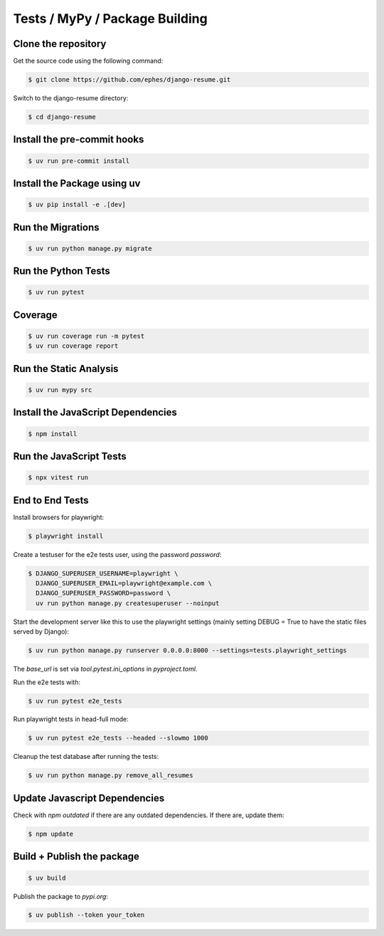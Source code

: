 ===============================
Tests / MyPy / Package Building
===============================

Clone the repository
--------------------

Get the source code using the following command:

.. code-block:: sh

    $ git clone https://github.com/ephes/django-resume.git

Switch to the django-resume directory:

.. code-block:: sh

    $ cd django-resume

Install the pre-commit hooks
----------------------------

.. code-block:: sh

    $ uv run pre-commit install

Install the Package using uv
----------------------------

.. code-block:: sh

    $ uv pip install -e .[dev]

Run the Migrations
------------------

.. code-block:: sh

    $ uv run python manage.py migrate

Run the Python Tests
--------------------

.. code-block:: sh

    $ uv run pytest

Coverage
--------

.. code-block:: sh

    $ uv run coverage run -m pytest
    $ uv run coverage report

Run the Static Analysis
-----------------------

.. code-block:: sh

    $ uv run mypy src

Install the JavaScript Dependencies
-----------------------------------

.. code-block:: sh

    $ npm install

Run the JavaScript Tests
------------------------

.. code-block:: sh

    $ npx vitest run

End to End Tests
----------------

Install browsers for playwright:

.. code-block:: sh

    $ playwright install


Create a testuser for the e2e tests user, using the password `password`:

.. code-block:: sh

    $ DJANGO_SUPERUSER_USERNAME=playwright \
      DJANGO_SUPERUSER_EMAIL=playwright@example.com \
      DJANGO_SUPERUSER_PASSWORD=password \
      uv run python manage.py createsuperuser --noinput

Start the development server like this to use the playwright settings (mainly setting DEBUG = True to have the static files served by Django):

.. code-block:: sh

    $ uv run python manage.py runserver 0.0.0.0:8000 --settings=tests.playwright_settings

The `base_url` is set via `tool.pytest.ini_options` in `pyproject.toml`.

Run the e2e tests with:

.. code-block:: sh

    $ uv run pytest e2e_tests

Run playwright tests in head-full mode:

.. code-block:: sh

    $ uv run pytest e2e_tests --headed --slowmo 1000

Cleanup the test database after running the tests:

.. code-block:: sh

    $ uv run python manage.py remove_all_resumes

Update Javascript Dependencies
------------------------------

Check with `npm outdated` if there are any outdated dependencies. If there are, update them:

.. code-block:: sh

    $ npm update

Build + Publish the package
---------------------------

.. code-block:: sh

    $ uv build

Publish the package to `pypi.org`:

.. code-block:: sh

    $ uv publish --token your_token







